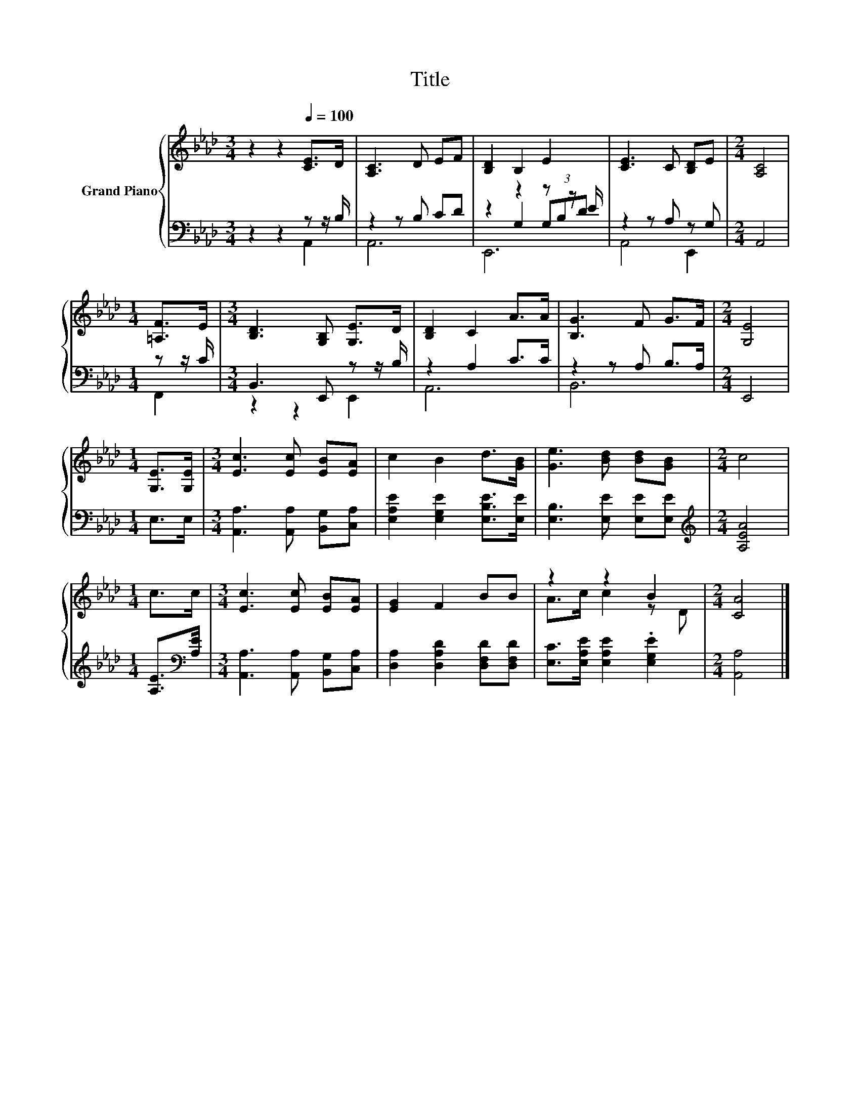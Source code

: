 X:1
T:Title
%%score { ( 1 5 ) | ( 2 3 4 ) }
L:1/8
M:3/4
K:Ab
V:1 treble nm="Grand Piano"
V:5 treble 
V:2 bass 
V:3 bass 
V:4 bass 
V:1
 z2 z2[Q:1/4=100] [CE]>D | [A,C]3 D EF | [B,D]2 B,2 E2 | [CE]3 C [B,D]E |[M:2/4] [A,C]4 | %5
[M:1/4] [=A,F]>E |[M:3/4] [B,D]3 [G,B,] [G,E]>D | [B,D]2 C2 A>A | [B,G]3 F G>F |[M:2/4] [G,E]4 | %10
[M:1/4] [G,E]>[G,E] |[M:3/4] [Ec]3 [Ec] [EB][EA] | c2 B2 d>[GB] | [Ge]3 [Bd] [Bd][GB] |[M:2/4] c4 | %15
[M:1/4] c>c |[M:3/4] [Ec]3 [Ec] [EB][EA] | [EG]2 F2 BB | z2 z2 B2 |[M:2/4] [CA]4 |] %20
V:2
 z2 z2 z z/ B,/ | z2 z B, CD | z2 z2 z z/ E/ | z2 z A, z G, |[M:2/4] A,,4 |[M:1/4] z z/ C/ | %6
[M:3/4] B,,3 E,, z z/ B,/ | z2 A,2 C>C | z2 z A, B,>A, |[M:2/4] E,,4 |[M:1/4] E,>E, | %11
[M:3/4] [A,,A,]3 [A,,A,] [B,,G,][C,A,] | [E,A,E]2 [E,G,E]2 [E,B,E]>[E,E] | %13
 [E,B,]3 [E,E] [E,E][E,E] |[M:2/4][K:treble] [A,EA]4 |[M:1/4] [A,E]>[K:bass][A,E] | %16
[M:3/4] [A,,A,]3 [A,,A,] [B,,G,][C,A,] | [D,A,]2 [D,A,D]2 [D,F,D][D,F,D] | %18
 [E,C]>[E,A,E] [E,A,E]2 .[E,G,E]2 |[M:2/4] [A,,A,]4 |] %20
V:3
 z2 z2 A,,2 | A,,6 | z2 G,2 (3G,B,D | A,,4 E,,2 |[M:2/4] x4 |[M:1/4] F,,2 |[M:3/4] z2 z2 E,,2 | %7
 A,,6 | B,,6 |[M:2/4] x4 |[M:1/4] x2 |[M:3/4] x6 | x6 | x6 |[M:2/4][K:treble] x4 | %15
[M:1/4] x3/2[K:bass] x/ |[M:3/4] x6 | x6 | x6 |[M:2/4] x4 |] %20
V:4
 x6 | x6 | E,,6 | x6 |[M:2/4] x4 |[M:1/4] x2 |[M:3/4] x6 | x6 | x6 |[M:2/4] x4 |[M:1/4] x2 | %11
[M:3/4] x6 | x6 | x6 |[M:2/4][K:treble] x4 |[M:1/4] x3/2[K:bass] x/ |[M:3/4] x6 | x6 | x6 | %19
[M:2/4] x4 |] %20
V:5
 x6 | x6 | x6 | x6 |[M:2/4] x4 |[M:1/4] x2 |[M:3/4] x6 | x6 | x6 |[M:2/4] x4 |[M:1/4] x2 | %11
[M:3/4] x6 | x6 | x6 |[M:2/4] x4 |[M:1/4] x2 |[M:3/4] x6 | x6 | A>c c2 z D |[M:2/4] x4 |] %20

